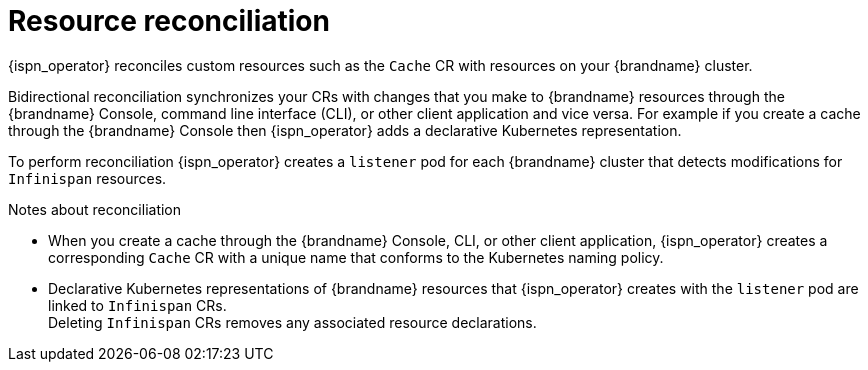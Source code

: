 [id='operator-reconciliation_{context}']
= Resource reconciliation

{ispn_operator} reconciles custom resources such as the `Cache` CR with resources on your {brandname} cluster.

Bidirectional reconciliation synchronizes your CRs with changes that you make to {brandname} resources through the {brandname} Console, command line interface (CLI), or other client application and vice versa.
For example if you create a cache through the {brandname} Console then {ispn_operator} adds a declarative Kubernetes representation.

To perform reconciliation {ispn_operator} creates a `listener` pod for each {brandname} cluster that detects modifications for `Infinispan` resources.

.Notes about reconciliation

* When you create a cache through the {brandname} Console, CLI, or other client application, {ispn_operator} creates a corresponding `Cache` CR with a unique name that conforms to the Kubernetes naming policy.

* Declarative Kubernetes representations of {brandname} resources that {ispn_operator} creates with the `listener` pod are linked to `Infinispan` CRs. +
Deleting `Infinispan` CRs removes any associated resource declarations.
